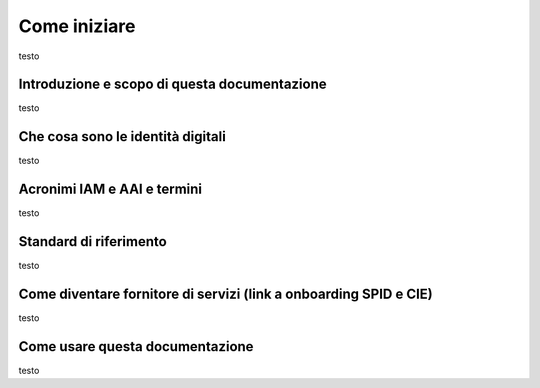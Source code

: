 Come iniziare
=============

testo

Introduzione e scopo di questa documentazione
---------------------------------------------

testo


Che cosa sono le identità digitali
----------------------------------

testo


Acronimi IAM e AAI e termini
----------------------------

testo


Standard di riferimento
-----------------------

testo


Come diventare fornitore di servizi (link a onboarding SPID e CIE)
------------------------------------------------------------------

testo


Come usare questa documentazione
--------------------------------

testo